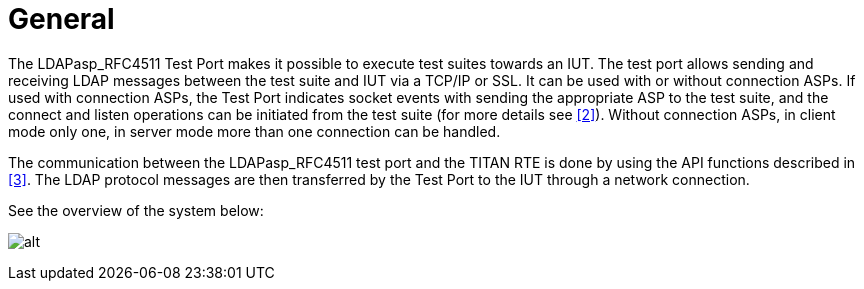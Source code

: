 = General

The LDAPasp_RFC4511 Test Port makes it possible to execute test suites towards an IUT. The test port allows sending and receiving LDAP messages between the test suite and IUT via a TCP/IP or SSL. It can be used with or without connection ASPs. If used with connection ASPs, the Test Port indicates socket events with sending the appropriate ASP to the test suite, and the connect and listen operations can be initiated from the test suite (for more details see <<5-references.adoc#_2, [2]>>). Without connection ASPs, in client mode only one, in server mode more than one connection can be handled.

The communication between the LDAPasp_RFC4511 test port and the TITAN RTE is done by using the API functions described in <<5-references.adoc#_3, [3]>>. The LDAP protocol messages are then transferred by the Test Port to the IUT through a network connection.

See the overview of the system below:

image:images/Overview.png[alt]
